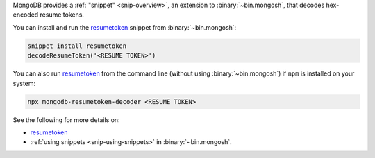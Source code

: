 MongoDB provides a :ref:`"snippet" <snip-overview>`, an 
extension to :binary:`~bin.mongosh`, that decodes hex-encoded
resume tokens.

You can install and run the `resumetoken
<https://github.com/mongodb-labs/mongosh-snippets/tree/main/snippets/resumetoken>`__
snippet from :binary:`~bin.mongosh`:

.. code-block:: javascript

   snippet install resumetoken
   decodeResumeToken('<RESUME TOKEN>')

You can also run `resumetoken
<https://github.com/mongodb-labs/mongosh-snippets/tree/main/snippets/resumetoken>`__
from the command line (without using :binary:`~bin.mongosh`) if ``npm``
is installed on your system:

.. code-block:: javascript

   npx mongodb-resumetoken-decoder <RESUME TOKEN>

See the following for more details on:

- `resumetoken
  <https://github.com/mongodb-labs/mongosh-snippets/tree/main/snippets/resumetoken>`__
- :ref:`using snippets <snip-using-snippets>` in :binary:`~bin.mongosh`.

